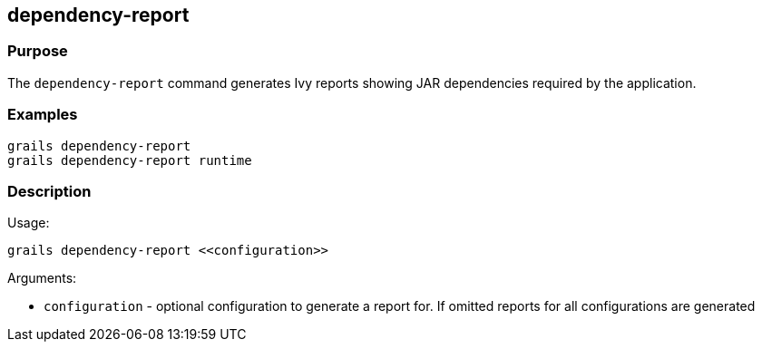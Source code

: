 
== dependency-report



=== Purpose


The `dependency-report` command generates Ivy reports showing JAR dependencies required by the application.


=== Examples


----
grails dependency-report
grails dependency-report runtime
----


=== Description


Usage:
[source,groovy]
----
grails dependency-report <<configuration>>
----

Arguments:

* `configuration` - optional configuration to generate a report for. If omitted reports for all configurations are generated
